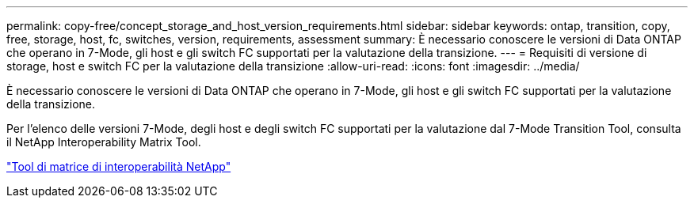 ---
permalink: copy-free/concept_storage_and_host_version_requirements.html 
sidebar: sidebar 
keywords: ontap, transition, copy, free, storage, host, fc, switches, version, requirements, assessment 
summary: È necessario conoscere le versioni di Data ONTAP che operano in 7-Mode, gli host e gli switch FC supportati per la valutazione della transizione. 
---
= Requisiti di versione di storage, host e switch FC per la valutazione della transizione
:allow-uri-read: 
:icons: font
:imagesdir: ../media/


[role="lead"]
È necessario conoscere le versioni di Data ONTAP che operano in 7-Mode, gli host e gli switch FC supportati per la valutazione della transizione.

Per l'elenco delle versioni 7-Mode, degli host e degli switch FC supportati per la valutazione dal 7-Mode Transition Tool, consulta il NetApp Interoperability Matrix Tool.

https://mysupport.netapp.com/matrix["Tool di matrice di interoperabilità NetApp"]
